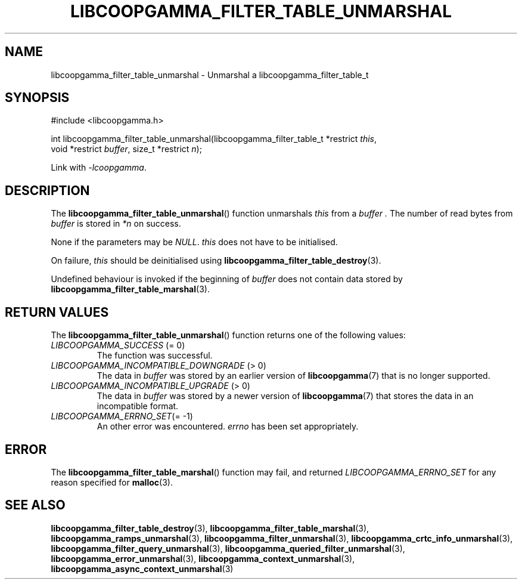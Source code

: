.TH LIBCOOPGAMMA_FILTER_TABLE_UNMARSHAL 3 LIBCOOPGAMMA
.SH "NAME"
libcoopgamma_filter_table_unmarshal - Unmarshal a libcoopgamma_filter_table_t
.SH "SYNOPSIS"
.nf
#include <libcoopgamma.h>

int libcoopgamma_filter_table_unmarshal(libcoopgamma_filter_table_t *restrict \fIthis\fP,
                                        void *restrict \fIbuffer\fP, size_t *restrict \fIn\fP);
.fi
.P
Link with
.IR -lcoopgamma .
.SH "DESCRIPTION"
The
.BR libcoopgamma_filter_table_unmarshal ()
function unmarshals
.I this
from a
.I buffer .
The number of read bytes from
.I buffer
is stored in
.I *n
on success.
.P
None if the parameters may be
.IR NULL .
.I this
does not have to be initialised.
.P
On failure,
.I this
should be deinitialised using
.BR libcoopgamma_filter_table_destroy (3).
.P
Undefined behaviour is invoked if the
beginning of
.I buffer
does not contain data stored by
.BR libcoopgamma_filter_table_marshal (3).
.SH "RETURN VALUES"
The
.BR libcoopgamma_filter_table_unmarshal ()
function returns one of the following
values:
.TP
.IR LIBCOOPGAMMA_SUCCESS " (= 0)"
The function was successful.
.TP
.IR LIBCOOPGAMMA_INCOMPATIBLE_DOWNGRADE " (> 0)"
The data in
.I buffer
was stored by an earlier version of
.BR libcoopgamma (7)
that is no longer supported.
.TP
.IR LIBCOOPGAMMA_INCOMPATIBLE_UPGRADE " (> 0)"
The data in
.I buffer
was stored by a newer version of
.BR libcoopgamma (7)
that stores the data in an incompatible format.
.TP
.IR LIBCOOPGAMMA_ERRNO_SET "(= -1)"
An other error was encountered.
.I errno
has been set appropriately.
.SH "ERROR"
The
.BR libcoopgamma_filter_table_marshal ()
function may fail, and returned
.I LIBCOOPGAMMA_ERRNO_SET
for any reason specified for
.BR malloc (3).
.SH "SEE ALSO"
.BR libcoopgamma_filter_table_destroy (3),
.BR libcoopgamma_filter_table_marshal (3),
.BR libcoopgamma_ramps_unmarshal (3),
.BR libcoopgamma_filter_unmarshal (3),
.BR libcoopgamma_crtc_info_unmarshal (3),
.BR libcoopgamma_filter_query_unmarshal (3),
.BR libcoopgamma_queried_filter_unmarshal (3),
.BR libcoopgamma_error_unmarshal (3),
.BR libcoopgamma_context_unmarshal (3),
.BR libcoopgamma_async_context_unmarshal (3)
